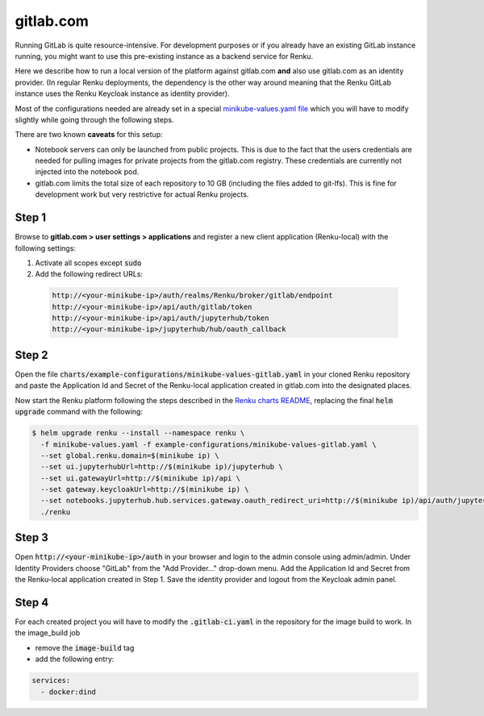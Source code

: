 .. _gitlab.com:

gitlab.com
===========

Running GitLab is quite resource-intensive. For development purposes
or if you already have an existing GitLab instance running, you might want to
use this pre-existing instance as a backend service for Renku.

Here we describe how to run a local version of the
platform against gitlab.com **and** also use gitlab.com as an identity provider.
(In regular Renku deployments, the dependency is the other way around meaning that
the Renku GitLab instance uses the Renku Keycloak instance as identity provider).

Most of the configurations needed are already set in a special `minikube-values.yaml file`_
which you will have to modify slightly while going through the following steps.

.. _`minikube-values.yaml file`:
  https://github.com/SwissDataScienceCenter/renku/blob/master/charts/example-configurations/minikube-values-gitlab.yaml

There are two known **caveats** for this setup:

- Notebook servers can only be launched from public projects. This is due to the
  fact that the users credentials are needed for pulling images for private
  projects from the gitlab.com registry. These credentials are currently not
  injected into the notebook pod.

- gitlab.com limits the total size of each repository to 10 GB (including the files added
  to git-lfs). This is fine for development work but very restrictive for actual
  Renku projects.

Step 1
--------

Browse to **gitlab.com > user settings > applications** and register a new
client application (Renku-local) with the following settings:

#. Activate all scopes except :code:`sudo`
#. Add the following redirect URLs:

  .. code-block:: console

    http://<your-minikube-ip>/auth/realms/Renku/broker/gitlab/endpoint
    http://<your-minikube-ip>/api/auth/gitlab/token
    http://<your-minikube-ip>/api/auth/jupyterhub/token
    http://<your-minikube-ip>/jupyterhub/hub/oauth_callback


Step 2
--------
Open the file :code:`charts/example-configurations/minikube-values-gitlab.yaml`
in your cloned Renku repository and paste the Application Id and Secret of the
Renku-local application created in gitlab.com into the designated places.

Now start the Renku platform following the steps described in the `Renku charts README`_,
replacing the final :code:`helm upgrade` command with the following:

.. _`Renku charts README`: https://github.com/SwissDataScienceCenter/renku/blob/master/charts/README.rst

.. code-block:: console

  $ helm upgrade renku --install --namespace renku \
    -f minikube-values.yaml -f example-configurations/minikube-values-gitlab.yaml \
    --set global.renku.domain=$(minikube ip) \
    --set ui.jupyterhubUrl=http://$(minikube ip)/jupyterhub \
    --set ui.gatewayUrl=http://$(minikube ip)/api \
    --set gateway.keycloakUrl=http://$(minikube ip) \
    --set notebooks.jupyterhub.hub.services.gateway.oauth_redirect_uri=http://$(minikube ip)/api/auth/jupyterhub/token \
    ./renku

Step 3
--------
Open :code:`http://<your-minikube-ip>/auth` in your browser and login to the
admin console using admin/admin. Under Identity Providers choose "GitLab" from
the "Add Provider..." drop-down menu. Add the Application Id and Secret from
the Renku-local application created in Step 1. Save the identity provider and
logout from the Keycloak admin panel.

Step 4
--------
For each created project you will have to modify the :code:`.gitlab-ci.yaml`
in the repository for the image build to work. In the image_build job

- remove the :code:`image-build` tag
- add the following entry:

.. code-block:: console

  services:
    - docker:dind
